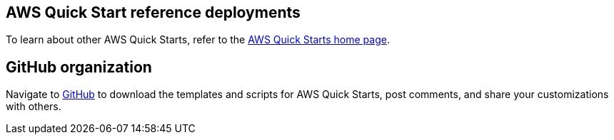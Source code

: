 == AWS Quick Start reference deployments

To learn about other AWS Quick Starts, refer to the https://aws.amazon.com/quickstart/[AWS Quick Starts home page^].

== GitHub organization

Navigate to https://aws.amazon.com/quickstart[GitHub^] to download the templates and scripts for AWS Quick Starts, post comments, and share your customizations with others.